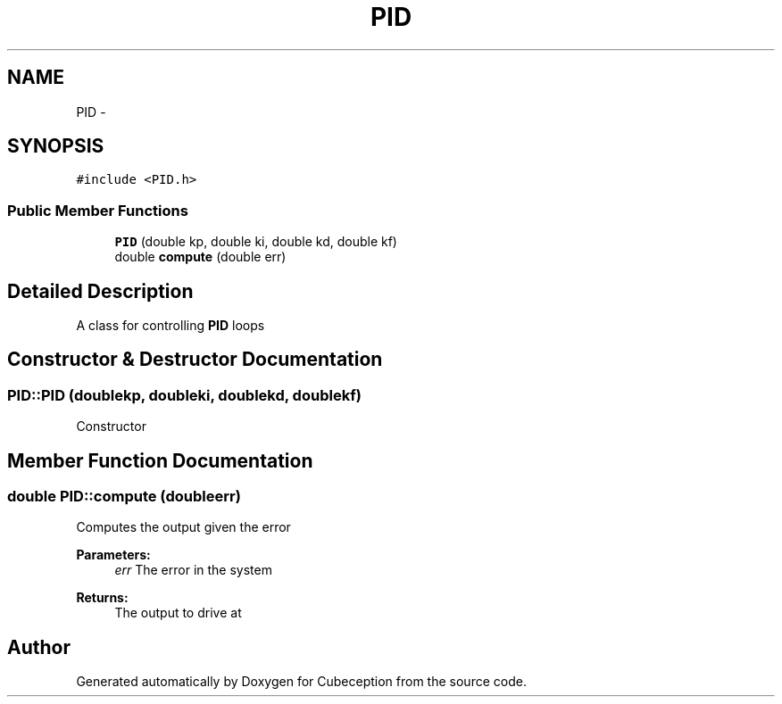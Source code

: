 .TH "PID" 3 "Tue Jul 22 2014" "Version 1.0" "Cubeception" \" -*- nroff -*-
.ad l
.nh
.SH NAME
PID \- 
.SH SYNOPSIS
.br
.PP
.PP
\fC#include <PID\&.h>\fP
.SS "Public Member Functions"

.in +1c
.ti -1c
.RI "\fBPID\fP (double kp, double ki, double kd, double kf)"
.br
.ti -1c
.RI "double \fBcompute\fP (double err)"
.br
.in -1c
.SH "Detailed Description"
.PP 
A class for controlling \fBPID\fP loops 
.SH "Constructor & Destructor Documentation"
.PP 
.SS "PID::PID (doublekp, doubleki, doublekd, doublekf)"
Constructor 
.SH "Member Function Documentation"
.PP 
.SS "double PID::compute (doubleerr)"
Computes the output given the error
.PP
\fBParameters:\fP
.RS 4
\fIerr\fP The error in the system
.RE
.PP
\fBReturns:\fP
.RS 4
The output to drive at 
.RE
.PP


.SH "Author"
.PP 
Generated automatically by Doxygen for Cubeception from the source code\&.
